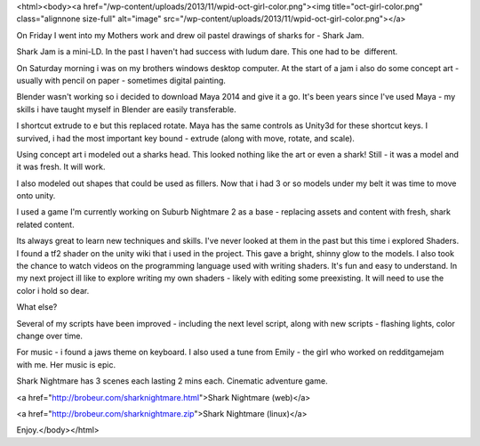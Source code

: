 <html><body><a href="/wp-content/uploads/2013/11/wpid-oct-girl-color.png"><img title="oct-girl-color.png" class="alignnone size-full" alt="image" src="/wp-content/uploads/2013/11/wpid-oct-girl-color.png"></a>






On Friday I went into my Mothers work and drew oil pastel drawings of sharks for - Shark Jam.

Shark Jam is a mini-LD. In the past I haven't had success with ludum dare. This one had to be  different. 

On Saturday morning i was on my brothers windows desktop computer. At the start of a jam i also do some concept art - usually with pencil on paper - sometimes digital painting. 

Blender wasn't working so i decided to download Maya 2014 and give it a go. It's been years since I've used Maya - my skills i have taught myself in Blender are easily transferable. 

I shortcut extrude to e but this replaced rotate. Maya has the same controls as Unity3d for these shortcut keys. I survived, i had the most important key bound - extrude (along with move, rotate, and scale). 

Using concept art i modeled out a sharks head. This looked nothing like the art or even a shark! Still - it was a model and it was fresh. It will work.

I also modeled out shapes that could be used as fillers. Now that i had 3 or so models under my belt it was time to move onto unity.



I used a game I'm currently working on Suburb Nightmare 2 as a base - replacing assets and content with fresh, shark related content. 

Its always great to learn new techniques and skills. I've never looked at them in the past but this time i explored Shaders. I found a tf2 shader on the unity wiki that i used in the project. This gave a bright, shinny glow to the models. I also took the chance to watch videos on the programming language used with writing shaders. It's fun and easy to understand. In my next project ill like to explore writing my own shaders - likely with editing some preexisting. It will need to use the color i hold so dear.

What else? 

Several of my scripts have been improved - including the next level script, along with new scripts - flashing lights, color change over time. 

For music - i found a jaws theme on keyboard. I also used a tune from Emily - the girl who worked on redditgamejam with me. Her music is epic.

Shark Nightmare has 3 scenes each lasting 2 mins each. Cinematic adventure game.

<a href="http://brobeur.com/sharknightmare.html">Shark Nightmare (web)</a>

<a href="http://brobeur.com/sharknightmare.zip">Shark Nightmare (linux)</a>

Enjoy.</body></html>